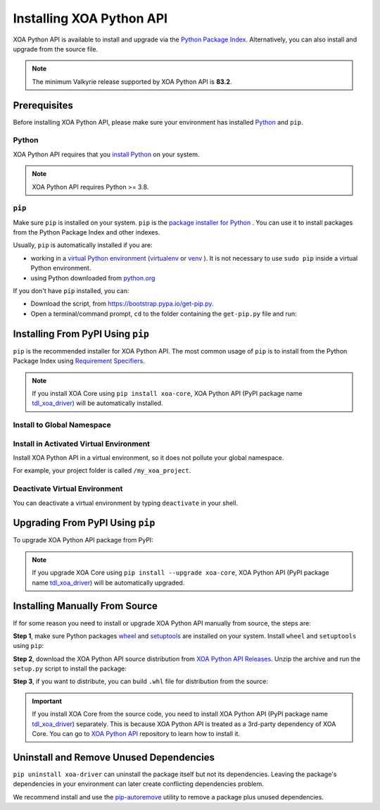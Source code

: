 Installing XOA Python API
=========================

XOA Python API is available to install and upgrade via the `Python Package Index <https://pypi.org/>`_. Alternatively, you can also install and upgrade from the source file.

.. note::
	
		The minimum Valkyrie release supported by XOA Python API is **83.2**. 

Prerequisites
-------------

Before installing XOA Python API, please make sure your environment has installed `Python <https://www.python.org/>`_ and ``pip``.

Python
^^^^^^^

XOA Python API requires that you `install Python <https://realpython.com/installing-python/>`_  on your system.

.. note:: 

    XOA Python API requires Python >= 3.8.

``pip``
^^^^^^^

Make sure ``pip`` is installed on your system. ``pip`` is the `package installer for Python <https://packaging.python.org/guides/tool-recommendations/>`_ . You can use it to install packages from the Python Package Index and other indexes.

Usually, ``pip`` is automatically installed if you are:

* working in a `virtual Python environment <https://packaging.python.org/en/latest/tutorials/installing-packages/#creating-and-using-virtual-environments>`_ (`virtualenv <https://virtualenv.pypa.io/en/latest/#>`_ or `venv <https://docs.python.org/3/library/venv.html>`_ ). It is not necessary to use ``sudo pip`` inside a virtual Python environment.
* using Python downloaded from `python.org <https://www.python.org/>`_ 

If you don't have ``pip`` installed, you can:

* Download the script, from https://bootstrap.pypa.io/get-pip.py.
* Open a terminal/command prompt, ``cd`` to the folder containing the ``get-pip.py`` file and run:

.. tab:: Windows

    .. code-block:: doscon
        :caption: Install pip in Windows environment.

        > py get-pip.py

.. tab:: macOS/Linux

    .. code-block:: console
        :caption: Install pip in macOS/Linux environment.

        $ python3 get-pip.py

.. seealso::

    Read more details about this script in `pypa/get-pip <https://github.com/pypa/get-pip>`_.

    Read more about installation of ``pip`` in `pip installation <https://pip.pypa.io/en/stable/installation/>`_.


Installing From PyPI Using ``pip``
--------------------------------------

``pip`` is the recommended installer for XOA Python API. The most common usage of ``pip`` is to install from the Python Package Index using `Requirement Specifiers <https://pip.pypa.io/en/stable/cli/pip_install/#requirement-specifiers>`_.

.. note::
    
    If you install XOA Core using ``pip install xoa-core``, XOA Python API (PyPI package name `tdl_xoa_driver <https://pypi.org/project/xoa-python-api/>`_) will be automatically installed.


Install to Global Namespace
^^^^^^^^^^^^^^^^^^^^^^^^^^^^^^^^^^^^^^^^

.. tab:: Windows
    :new-set:

    .. code-block:: doscon
        :caption: Install XOA Python API in Windows environment from PyPi.

        > pip install xoa-driver            # latest version
        > pip install xoa-driver==1.0.7     # specific version
        > pip install xoa-driver>=1.0.7     # minimum version

.. tab:: macOS/Linux

    .. code-block:: console
        :caption: Install XOA Python API in macOS/Linux environment from PyPi.

        $ pip install xoa-driver            # latest version
        $ pip install xoa-driver==1.0.7     # specific version
        $ pip install xoa-driver>=1.0.7     # minimum version


Install in Activated Virtual Environment
^^^^^^^^^^^^^^^^^^^^^^^^^^^^^^^^^^^^^^^^^

Install XOA Python API in a virtual environment, so it does not pollute your global namespace. 

For example, your project folder is called ``/my_xoa_project``.

.. tab:: Windows

    .. code-block:: doscon
        :caption: Install XOA Python API in a virtual environment in Windows from PyPI.

        [my_xoa_project]> python -m venv .\env
        [my_xoa_project]> .\env\Scripts\activate

        (env) [my_xoa_project]> pip install xoa-driver

.. tab:: macOS/Linux

    .. code-block:: console
        :caption: Install XOA Python API in a virtual environment in macOS/Linux from PyPI.

        [my_xoa_project]$ python3 -m venv ./env
        [my_xoa_project]$ source ./env/bin/activate

        (env) [my_xoa_project]$ pip install xoa-driver

.. seealso::

    * `Virtual Python environment <https://packaging.python.org/en/latest/tutorials/installing-packages/#creating-and-using-virtual-environments>`_
    * `virtualenv <https://virtualenv.pypa.io/en/latest/#>`_
    * `venv <https://docs.python.org/3/library/venv.html>`_


Deactivate Virtual Environment
^^^^^^^^^^^^^^^^^^^^^^^^^^^^^^^^^^^^^^^^^

You can deactivate a virtual environment by typing ``deactivate`` in your shell.


.. tab:: Windows

    .. code-block:: doscon
        :caption: Deactivate virtual environment on Windows.

        (env) [my_xoa_project]> deactivate
        [my_xoa_project]>

.. tab:: macOS/Linux

    .. code-block:: console
        :caption: Deactivate virtual environment on macOS/Linux.
        
        (env) [my_xoa_project]$ deactivate
        [my_xoa_project]$


Upgrading From PyPI Using ``pip``
--------------------------------------------

To upgrade XOA Python API package from PyPI:

.. tab:: Windows
    :new-set:
    
    .. code-block:: doscon
        :caption: Upgrade XOA Python API in Windows environment from PyPi.

        > pip install xoa-driver --upgrade

.. tab:: macOS/Linux

    .. code-block:: console
        :caption: Upgrade XOA Python API in macOS/Linux environment from PyPi.

        $ pip install xoa-driver --upgrade

.. note::
    
    If you upgrade XOA Core using ``pip install --upgrade xoa-core``, XOA Python API (PyPI package name `tdl_xoa_driver <https://pypi.org/project/xoa-python-api/>`_) will be automatically upgraded.


Installing Manually From Source
--------------------------------------------

If for some reason you need to install or upgrade XOA Python API manually from source, the steps are:

**Step 1**, make sure Python packages `wheel <https://wheel.readthedocs.io/en/stable/>`_ and  `setuptools <https://setuptools.pypa.io/en/latest/index.html>`_ are installed on your system. Install ``wheel`` and ``setuptools`` using ``pip``:

.. tab:: Windows
    :new-set:

    .. code-block:: doscon
        :caption: Install ``wheel`` and ``setuptools`` in Windows environment.

        > pip install wheel setuptools

.. tab:: macOS/Linux

    .. code-block:: console
        :caption: Install ``wheel`` and ``setuptools`` in macOS/Linux environment.

        $ pip install wheel setuptools

**Step 2**, download the XOA Python API source distribution from `XOA Python API Releases <https://github.com/xenanetworks/open-automation-python-api/releases>`_. Unzip the archive and run the ``setup.py`` script to install the package:

.. tab:: Windows
    :new-set:

    .. code-block:: doscon
        :caption: Install XOA Python API in Windows environment from source.

        [tdl_xoa_driver]> python setup.py install

.. tab:: macOS/Linux

    .. code-block:: console
        :caption: Install XOA Python API in macOS/Linux environment from source.

        [tdl_xoa_driver]$ python3 setup.py install


**Step 3**, if you want to distribute, you can build ``.whl`` file for distribution from the source:

.. tab:: Windows
    :new-set:

    .. code-block:: doscon
        :caption: Build XOA Python API wheel in Windows environment for distribution.

        [tdl_xoa_driver]> python setup.py bdist_wheel

.. tab:: macOS/Linux

    .. code-block:: console
        :caption: Build XOA Python API wheel in macOS/Linux environment for distribution.

        [tdl_xoa_driver]$ python3 setup.py bdist_wheel


.. important::

    If you install XOA Core from the source code, you need to install XOA Python API (PyPI package name `tdl_xoa_driver <https://pypi.org/project/xoa-python-api/>`_) separately. This is because XOA Python API is treated as a 3rd-party dependency of XOA Core. You can go to `XOA Python API <https://github.com/xenanetworks/open-automation-python-api>`_ repository to learn how to install it.


Uninstall and Remove Unused Dependencies
------------------------------------------------------------

``pip uninstall xoa-driver`` can uninstall the package itself but not its dependencies. Leaving the package's dependencies in your environment can later create conflicting dependencies problem.

We recommend install and use the `pip-autoremove <https://github.com/invl/pip-autoremove>`_ utility to remove a package plus unused dependencies.

.. tab:: Windows
    :new-set:

    .. code-block:: doscon
        :caption: Uninstall XOA Python API in Windows environment.

        > pip install pip-autoremove
        > pip-autoremove xoa-driver -y

.. tab:: macOS/Linux

    .. code-block:: console
        :caption: Uninstall XOA Python API in macOS/Linux environment.

        $ pip install pip-autoremove
        $ pip-autoremove xoa-driver -y

.. seealso::

    See the `pip uninstall <https://pip.pypa.io/en/stable/cli/pip_uninstall/#pip-uninstall>`_ reference.

    See `pip-autoremove <https://github.com/invl/pip-autoremove>`_ usage.
